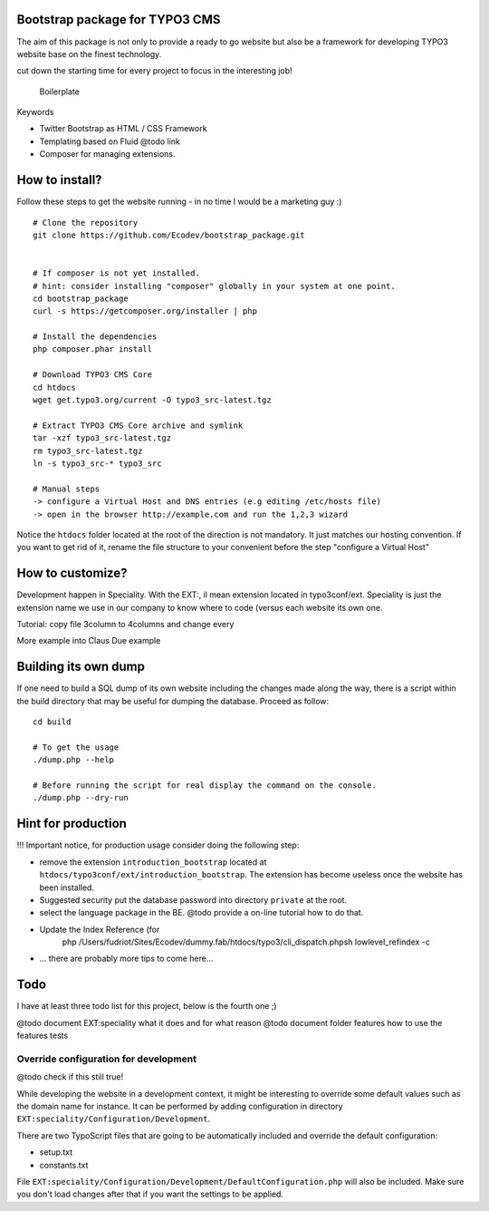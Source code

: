 Bootstrap package for TYPO3 CMS
================================

The aim of this package is not only to provide a ready to go website but also be a framework for developing TYPO3 website base on the finest technology.

cut down the starting time for every project to focus in the interesting job!

  Boilerplate

Keywords

* Twitter Bootstrap as HTML / CSS Framework
* Templating based on Fluid @todo link
* Composer for managing extensions.

How to install?
===============

Follow these steps to get the website running - in no time I would be a marketing guy :) ::

	# Clone the repository
	git clone https://github.com/Ecodev/bootstrap_package.git


	# If composer is not yet installed.
	# hint: consider installing "composer" globally in your system at one point.
	cd bootstrap_package
	curl -s https://getcomposer.org/installer | php

	# Install the dependencies
	php composer.phar install

	# Download TYPO3 CMS Core
	cd htdocs
	wget get.typo3.org/current -O typo3_src-latest.tgz

	# Extract TYPO3 CMS Core archive and symlink
	tar -xzf typo3_src-latest.tgz
	rm typo3_src-latest.tgz
	ln -s typo3_src-* typo3_src

	# Manual steps
	-> configure a Virtual Host and DNS entries (e.g editing /etc/hosts file)
	-> open in the browser http://example.com and run the 1,2,3 wizard

Notice the ``htdocs`` folder located at the root of the direction is not mandatory. It just matches our hosting convention.
If you want to get rid of it, rename the file structure to your convenient before the step "configure a Virtual Host"

How to customize?
==================

Development happen in Speciality. With the EXT:, il mean extension located in typo3conf/ext. Speciality is just the extension name we use in our company to know where to code (versus each website its own one.

Tutorial: copy file 3column to 4columns and change every

More example into Claus Due example


Building its own dump
==================================

If one need to build a SQL dump of its own website including the changes made along the way, there is a script within the build directory that may be useful for dumping the database.
Proceed as follow::

	cd build

	# To get the usage
	./dump.php --help

	# Before running the script for real display the command on the console.
	./dump.php --dry-run


Hint for production
==================================

!!! Important notice, for production usage consider doing the following step:

* remove the extension ``introduction_bootstrap`` located at ``htdocs/typo3conf/ext/introduction_bootstrap``.
  The extension has become useless once the website has been installed.
* Suggested security put the database password into directory ``private`` at the root.
* select the language package in the BE. @todo provide a on-line tutorial how to do that.
* Update the Index Reference (for
	php /Users/fudriot/Sites/Ecodev/dummy.fab/htdocs/typo3/cli_dispatch.phpsh lowlevel_refindex -c

* ... there are probably more tips to come here...


Todo
=========

I have at least three todo list for this project, below is the fourth one ;)

@todo document EXT:speciality what it does and for what reason
@todo document folder features how to use the features tests


Override configuration for development
---------------------------------------

@todo check if this still true!

While developing the website in a development context, it might be interesting to override some default values such as the domain name for instance.
It can be performed by adding configuration in directory ``EXT:speciality/Configuration/Development``.

There are two TypoScript files that are going to be automatically included and override the default configuration:

* setup.txt
* constants.txt

File ``EXT:speciality/Configuration/Development/DefaultConfiguration.php`` will also be included. Make sure you don't load changes after that if you want the settings to be applied.